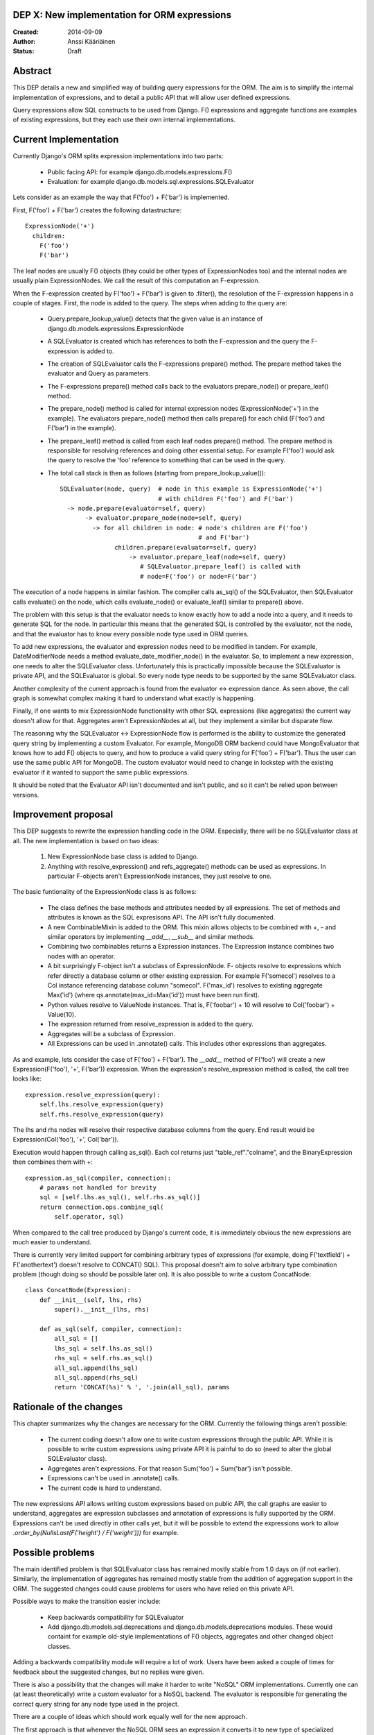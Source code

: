 DEP X: New implementation for ORM expressions
=============================================

:Created: 2014-09-09
:Author: Anssi Kääriäinen
:Status: Draft

Abstract
========

This DEP details a new and simplified way of building query expressions for the
ORM. The aim is to simplify the internal implementation of expressions, and to
detail a public API that will allow user defined expressions.

Query expressions allow SQL constructs to be used from Django. F() expressions
and aggregate functions are examples of existing expressions, but they each use
their own internal implementations.

Current Implementation
======================

Currently Django's ORM splits expression implementations into two parts:

  - Public facing API: for example django.db.models.expressions.F()
  - Evaluation: for example django.db.models.sql.expressions.SQLEvaluator

Lets consider as an example the way that F('foo') + F('bar') is implemented.

First, F('foo') + F('bar') creates the following datastructure::

    ExpressionNode('+')
      children:
        F('foo')
        F('bar')

The leaf nodes are usually F() objects (they could be other types of
ExpressionNodes too) and the internal nodes are usually plain ExpressionNodes.
We call the result of this computation an F-expression.

When the F-expression created by F('foo') + F('bar') is given to .filter(),
the resolution of the F-expression happens in a couple of stages. First, the
node is added to the query. The steps when adding to the query are:

  - Query.prepare_lookup_value() detects that the given value is an instance of
    django.db.models.expressions.ExpressionNode
  - A SQLEvaluator is created which has references to both the F-expression
    and the query the F-expression is added to.
  - The creation of SQLEvaluator calls the F-expressions prepare() method.
    The prepare method takes the evaluator and Query as parameters.
  - The F-expressions prepare() method calls back to the evaluators
    prepare_node() or prepare_leaf() method.
  - The prepare_node() method is called for internal expression nodes
    (ExpressionNode('+') in the example). The evaluators prepare_node()
    method then calls prepare() for each child (F('foo') and F('bar')
    in the example).
  - The prepare_leaf() method is called from each leaf nodes prepare() method.
    The prepare method is responsible for resolving references and doing
    other essential setup. For example F('foo') would ask the query to
    resolve the 'foo' reference to something that can be used in the query.
  - The total call stack is then as follows (starting from
    prepare_lookup_value())::

      SQLEvaluator(node, query)  # node in this example is ExpressionNode('+')
                                 # with children F('foo') and F('bar')
        -> node.prepare(evaluator=self, query)
             -> evaluator.prepare_node(node=self, query)
               -> for all children in node: # node's children are F('foo')
                                            # and F('bar')
                     children.prepare(evaluator=self, query)
                         -> evaluator.prepare_leaf(node=self, query)
                            # SQLEvaluator.prepare_leaf() is called with
                            # node=F('foo') or node=F('bar')

The execution of a node happens in similar fashion. The compiler calls as_sql()
of the SQLEvaluator, then SQLEvaluator calls evaluate() on the node, which
calls evaluate_node() or evaluate_leaf() similar to prepare() above.

The problem with this setup is that the evaluator needs to know exactly how to
add a node into a query, and it needs to generate SQL for the node. In
particular this means that the generated SQL is controlled by the evaluator,
not the node, and that the evaluator has to know every possible node type used
in ORM queries.

To add new expressions, the evaluator and expression nodes need to be modified
in tandem. For example, DateModifierNode needs a method
evaluate_date_modifier_node() in the evaluator. So, to implement a new expression,
one needs to alter the SQLEvaluator class. Unfortunately this is practically
impossible because the SQLEvaluator is private API, and the SQLEvaluator is
global. So every node type needs to be supported by the same SQLEvaluator
class.

Another complexity of the current approach is found from the evaluator <->
expression dance. As seen above, the call graph is somewhat complex making
it hard to understand what exactly is happening.

Finally, if one wants to mix ExpressionNode functionality with other SQL
expressions (like aggregates) the current way doesn't allow for that.
Aggregates aren't ExpressionNodes at all, but they implement a similar but
disparate flow.

The reasoning why the SQLEvaluator <-> ExpressionNode flow is performed is the
ability to customize the generated query string by implementing a custom
Evaluator. For example, MongoDB ORM backend could have MongoEvaluator that
knows how to add F() objects to query, and how to produce a valid query string
for F('foo') + F('bar'). Thus the user can use the same public API for
MongoDB. The custom evaluator would need to change in lockstep with the existing
evaluator if it wanted to support the same public expressions.

It should be noted that the Evaluator API isn't documented and isn't public, and
so it can't be relied upon between versions.

Improvement proposal
====================

This DEP suggests to rewrite the expression handling code in the ORM.
Especially, there will be no SQLEvaluator class at all. The new implementation
is based on two ideas:

  1. New ExpressionNode base class is added to Django.
  2. Anything with resolve_expression() and refs_aggregate() methods can be
     used as expressions. In particular F-objects aren't ExpressionNode
     instances, they just resolve to one.

The basic funtionality of the ExpressionNode class is as follows:

  - The class defines the base methods and attributes needed by all
    expressions. The set of methods and attributes is known as the SQL
    expresisons API. The API isn't fully documented.
  - A new CombinableMixin is added to the ORM. This mixin allows objects to
    be combined with +, - and similar operators by implementing `__add__`,
    `__sub__` and similar methods.
  - Combining two combinables returns a Expression instances. The
    Expression instance combines two nodes with an operator.
  - A bit surprisingly F-object isn't a subclass of ExpressionNode. F-
    objects resolve to expressions which refer directly a database column
    or other existing expression. For example F('somecol') resolves to a
    Col instance referencing database column "somecol". F('max_id') resolves
    to existing aggregate Max('id') (where qs.annotate(max_id=Max('id')) must
    have been run first).
  - Python values resolve to ValueNode instances. That is, F('foobar') + 10
    will resolve to Col('foobar') + Value(10).
  - The expression returned from resolve_expression is added to the query.
  - Aggregates will be a subclass of Expression.
  - All Expressions can be used in .annotate() calls. This includes other
    expressions than aggregates.

As and example, lets consider the case of F('foo') + F('bar'). The `__add__`
method of F('foo') will create a new Expression(F('foo'), '+', F('bar'))
expression. When the expression's resolve_expression method is called,
the call tree looks like::

    expression.resolve_expression(query):
        self.lhs.resolve_expression(query)
        self.rhs.resolve_expression(query)

The lhs and rhs nodes will resolve their respective database columns from
the query. End result would be Expression(Col('foo'), '+', Col('bar')).

Execution would happen through calling as_sql(). Each col returns just
"table_ref"."colname", and the BinaryExpression then combines them with +::

    expression.as_sql(compiler, connection):
        # params not handled for brevity
        sql = [self.lhs.as_sql(), self.rhs.as_sql()]
        return connection.ops.combine_sql(
            self.operator, sql)

When compared to the call tree produced by Django's current code, it is
immediately obvious the new expressions are much easier to understand.

There is currently very limited support for combining arbitrary types of
expressions (for example, doing F('textfield') + F('anothertext') doesn't
resolve to CONCAT() SQL). This proposal doesn't aim to solve arbitrary type
combination problem (though doing so should be possible later on). It is also
possible to write a custom ConcatNode::

    class ConcatNode(Expression):
        def __init__(self, lhs, rhs)
            super().__init__(lhs, rhs)

        def as_sql(self, compiler, connection):
            all_sql = []
            lhs_sql = self.lhs.as_sql()
            rhs_sql = self.rhs.as_sql()
            all_sql.append(lhs_sql)
            all_sql.append(rhs_sql)
            return 'CONCAT(%s)' % ', '.join(all_sql), params


Rationale of the changes
========================

This chapter summarizes why the changes are necessary for the ORM. Currently
the following things aren't possible:

  - The current coding doesn't allow one to write custom expressions through
    the public API. While it is possible to write custom expressions using
    private API it is painful to do so (need to alter the global SQLEvaluator
    class).
  - Aggregates aren't expressions. For that reason Sum('foo') + Sum('bar')
    isn't possible.
  - Expressions can't be used in .annotate() calls.
  - The current code is hard to understand.

The new expressions API allows writing custom expressions based on public
API, the call graphs are easier to understand, aggregates are expression
subclasses and annotation of expressions is fully supported by the ORM.
Expressions can't be used directly in other calls yet, but it will be
possible to extend the expressions work to allow
`.order_by(NullsLast(F('height') / F('weight')))` for example.

Possible problems
=================

The main identified problem is that SQLEvaluator class has remained mostly
stable from 1.0 days on (if not earlier). Similarly, the implementation of
aggregates has remained mostly stable from the addition of aggregation support
in the ORM. The suggested changes could cause problems for users who have
relied on this private API.

Possible ways to make the transition easier include:

  - Keep backwards compatibility for SQLEvaluator
  - Add django.db.models.sql.deprecations and django.db.models.deprecations
    modules. These would containt for example old-style implementations of F()
    objects, aggregates and other changed object classes.

Adding a backwards compatibility module will require a lot of work. Users have
been asked a couple of times for feedback about the suggested changes, but no
replies were given.

There is also a possibility that the changes will make it harder to write
"NoSQL" ORM implementations. Currently one can (at least theoretically) write
a custom evaluator for a NoSQL backend. The evaluator is responsible for
generating the correct query string for any node type used in the project.

There are a couple of ideas which should work equally well for the new approach.

The first approach is that whenever the NoSQL ORM sees an expression it
converts it to new type of specialized expression (for example, Concat is
converted to NoSQLConcat). This could be made even easier if we add
Query.convert_expression(expression) method. This method is called always for
any expression used in ORM queries. The default implementation will return
self, but for NoSQL ORM the method could return a converted node. Converting
the node will require knowledge of the internal structure of the node, but
that same problem exists when SQLEvaluator prepares or generates a query
string for given node.

The second approach is similar to the first approach, but instead of
generating different node types, it wraps the node with a generic
NoSQLExpressionWrapper. The NoSQLExpressionWrapper does conversions
between the ORM and the original node implementation.

The third approach is to just use the as_vendor approach for the nodes. This
is the easiest approach to implement, but without trying it is hard to say
if this approach is sufficient.

In any case the first two approaches are sufficient to implement similar
functionality than what SQLEvaluator gives. Of course, existing projects
(django-nonrel for example) will need to be updated.

Implementation
==============

Pull request https://github.com/django/django/pull/2496/ implements all suggested
changes in this DEP.

Copyright
=========

This document has been placed in the public domain per the Creative Commons
CC0 1.0 Universal license (http://creativecommons.org/publicdomain/zero/1.0/deed).
